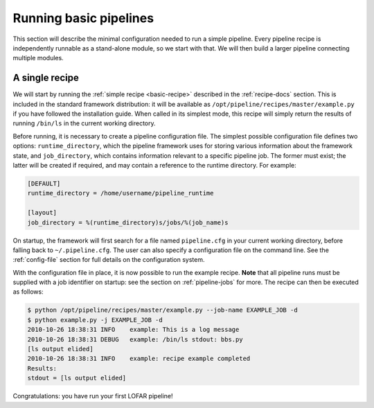 .. _running-basic:

***********************
Running basic pipelines
***********************

This section will describe the minimal configuration needed to run a simple
pipeline. Every pipeline recipe is independently runnable as a stand-alone
module, so we start with that. We will then build a larger pipeline connecting
multiple modules.

A single recipe
---------------

We will start by running the :ref:`simple recipe <basic-recipe>` described in
the :ref:`recipe-docs` section. This is included in the standard framework
distribution: it will be available as
``/opt/pipeline/recipes/master/example.py`` if you have followed the
installation guide. When called in its simplest mode, this recipe will simply
return the results of running ``/bin/ls`` in the current working directory.

Before running, it is necessary to create a pipeline configuration file. The
simplest possible configuration file defines two options:
``runtime_directory``, which the pipeline framework uses for storing various
information about the framework state, and ``job_directory``, which contains
information relevant to a specific pipeline job. The former must exist; the
latter will be created if required, and may contain a reference to the runtime
directory. For example:

.. code-block:: none

  [DEFAULT]
  runtime_directory = /home/username/pipeline_runtime
  
  [layout]
  job_directory = %(runtime_directory)s/jobs/%(job_name)s

On startup, the framework will first search for a file named ``pipeline.cfg``
in your current working directory, before falling back to ``~/.pipeline.cfg``.
The user can also specify a configuration file on the command line. See the
:ref:`config-file` section for full details on the configuration system.

With the configuration file in place, it is now possible to run the example
recipe. **Note** that all pipeline runs must be supplied with a job identifier
on startup: see the section on :ref:`pipeline-jobs` for more. The recipe can
then be executed as follows:

.. code-block:: bash

  $ python /opt/pipeline/recipes/master/example.py --job-name EXAMPLE_JOB -d
  $ python example.py -j EXAMPLE_JOB -d
  2010-10-26 18:38:31 INFO    example: This is a log message
  2010-10-26 18:38:31 DEBUG   example: /bin/ls stdout: bbs.py
  [ls output elided]
  2010-10-26 18:38:31 INFO    example: recipe example completed
  Results:
  stdout = [ls output elided]

Congratulations: you have run your first LOFAR pipeline!
